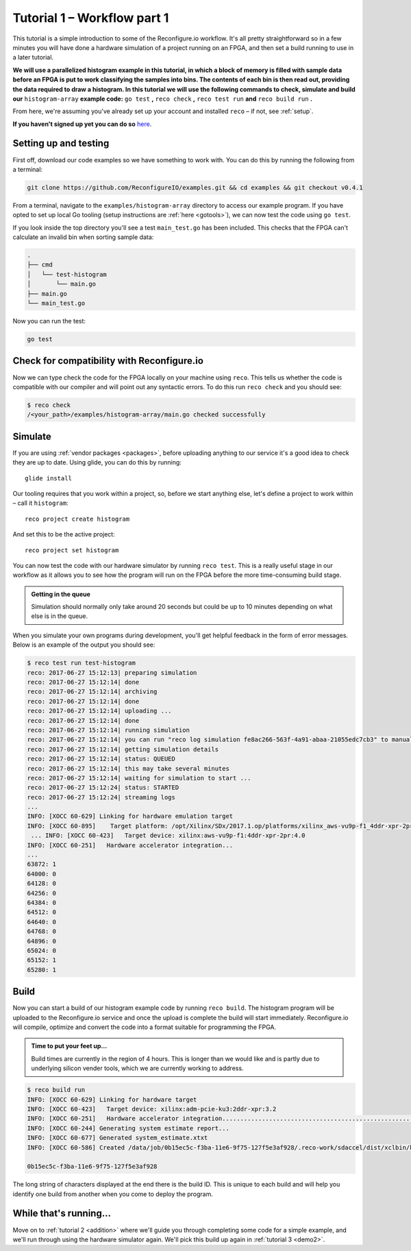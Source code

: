 .. _demo:

Tutorial 1 – Workflow part 1
===============================================
This tutorial is a simple introduction to some of the Reconfigure.io workflow. It's all pretty straightforward so in a few minutes you will have done a hardware simulation of a project running on an FPGA, and then set a build running to use in a later tutorial.

**We will use a parallelized histogram example in this tutorial, in which a block of memory is filled with sample data before an FPGA is put to work classifying the samples into bins. The contents of each bin is then read out, providing the data required to draw a histogram. In this tutorial we will use the following commands to check, simulate and build our** ``histogram-array`` **example code:** ``go test`` **,** ``reco check`` **,** ``reco test run`` **and** ``reco build run`` **.**

From here, we're assuming you've already set up your account and installed ``reco`` – if not, see :ref:`setup`.

**If you haven't signed up yet you can do so** `here <http://reconfigure.io>`_.

.. _examples:

Setting up and testing
----------------------------
First off, download our code examples so we have something to work with. You can do this by running the following from a terminal:

.. code-block:: shell

  git clone https://github.com/ReconfigureIO/examples.git && cd examples && git checkout v0.4.1

From a terminal, navigate to the ``examples/histogram-array`` directory to access our example program. If you have opted to set up local Go tooling (setup instructions are :ref:`here <gotools>`), we can now test the code using ``go test``.

If you look inside the top directory you'll see a test ``main_test.go`` has been included. This checks that the FPGA can't calculate an invalid bin when sorting sample data:

.. code-block:: shell

    .
    ├── cmd
    │   └── test-histogram
    │       └── main.go
    ├── main.go
    └── main_test.go

Now you can run the test:

.. code-block:: shell

    go test

Check for compatibility with Reconfigure.io
-------------------------------------------
Now we can type check the code for the FPGA locally on your machine using ``reco``. This tells us whether the code is compatible with our compiler and will point out any syntactic errors. To do this run ``reco check`` and you should see:

.. code-block:: shell

   $ reco check
   /<your_path>/examples/histogram-array/main.go checked successfully

Simulate
--------
If you are using :ref:`vendor packages <packages>`, before uploading anything to our service it's a good idea to check they are up to date. Using glide, you can do this by running::

  glide install

Our tooling requires that you work within a project, so, before we start anything else, let's define a project to work within – call it ``histogram``::

  reco project create histogram

And set this to be the active project::

  reco project set histogram

You can now test the code with our hardware simulator by running ``reco test``. This is a really useful stage in our workflow as it allows you to see how the program will run on the FPGA before the more time-consuming build stage.

.. admonition:: Getting in the queue

    Simulation should normally only take around 20 seconds but could be up to 10 minutes depending on what else is in the queue.

When you simulate your own programs during development, you'll get helpful feedback in the form of error messages. Below is an example of the output you should see:

.. code-block:: shell

    $ reco test run test-histogram
    reco: 2017-06-27 15:12:13| preparing simulation
    reco: 2017-06-27 15:12:14| done
    reco: 2017-06-27 15:12:14| archiving
    reco: 2017-06-27 15:12:14| done
    reco: 2017-06-27 15:12:14| uploading ...
    reco: 2017-06-27 15:12:14| done
    reco: 2017-06-27 15:12:14| running simulation
    reco: 2017-06-27 15:12:14| you can run "reco log simulation fe8ac266-563f-4a91-abaa-21055edc7cb3" to manually stream logs
    reco: 2017-06-27 15:12:14| getting simulation details
    reco: 2017-06-27 15:12:14| status: QUEUED
    reco: 2017-06-27 15:12:14| this may take several minutes
    reco: 2017-06-27 15:12:14| waiting for simulation to start ...
    reco: 2017-06-27 15:12:24| status: STARTED
    reco: 2017-06-27 15:12:24| streaming logs
    ...
    INFO: [XOCC 60-629] Linking for hardware emulation target
    INFO: [XOCC 60-895]    Target platform: /opt/Xilinx/SDx/2017.1.op/platforms/xilinx_aws-vu9p-f1_4ddr-xpr-2pr_4_0/xilinx_aws-vu9p-f1_4ddr-xpr-2pr_4_0.xpfm
     ... INFO: [XOCC 60-423]   Target device: xilinx:aws-vu9p-f1:4ddr-xpr-2pr:4.0
    INFO: [XOCC 60-251]   Hardware accelerator integration...
    ...
    63872: 1
    64000: 0
    64128: 0
    64256: 0
    64384: 0
    64512: 0
    64640: 0
    64768: 0
    64896: 0
    65024: 0
    65152: 1
    65280: 1

Build
------------------
Now you can start a build of our histogram example code by running ``reco build``. The histogram program will be uploaded to the Reconfigure.io service and once the upload is complete the build will start immediately. Reconfigure.io will compile, optimize and convert the code into a format suitable for programming the FPGA.

.. admonition:: Time to put your feet up...

   Build times are currently in the region of 4 hours. This is longer than we would like and is partly due to underlying silicon vender tools, which we are currently working to address.

.. code-block:: shell

     $ reco build run
     INFO: [XOCC 60-629] Linking for hardware target
     INFO: [XOCC 60-423]   Target device: xilinx:adm-pcie-ku3:2ddr-xpr:3.2
     INFO: [XOCC 60-251]   Hardware accelerator integration......................................................................................................................................................................................................................................................................................................................................................................................................................................................................................................................................................................................................................................................................................................................................................................................................................................................................................................................................................................................................................................................................................................................................................................
     INFO: [XOCC 60-244] Generating system estimate report...
     INFO: [XOCC 60-677] Generated system_estimate.xtxt
     INFO: [XOCC 60-586] Created /data/job/0b15ec5c-f3ba-11e6-9f75-127f5e3af928/.reco-work/sdaccel/dist/xclbin/kernel_test.hw.xilinx_adm-pcie-ku3_2ddr-xpr_3_2.xclbin

     0b15ec5c-f3ba-11e6-9f75-127f5e3af928

The long string of characters displayed at the end there is the build ID. This is unique to each build and will help you identify one build from another when you come to deploy the program.

While that's running...
-----------------------------
Move on to :ref:`tutorial 2 <addition>` where we'll guide you through completing some code for a simple example, and we'll run through using the hardware simulator again. We'll pick this build up again in :ref:`tutorial 3 <demo2>`.
